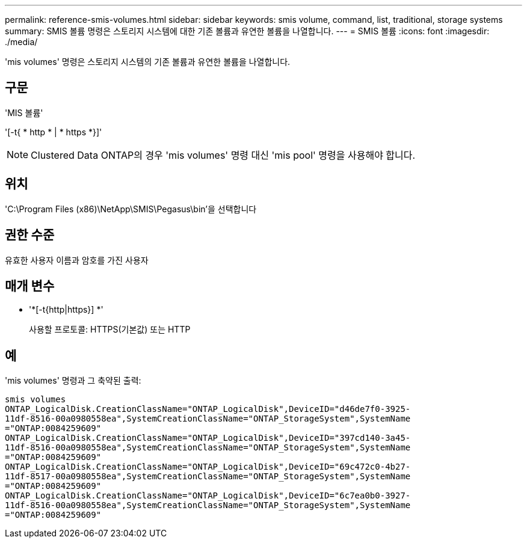 ---
permalink: reference-smis-volumes.html 
sidebar: sidebar 
keywords: smis volume, command, list, traditional, storage systems 
summary: SMIS 볼륨 명령은 스토리지 시스템에 대한 기존 볼륨과 유연한 볼륨을 나열합니다. 
---
= SMIS 볼륨
:icons: font
:imagesdir: ./media/


[role="lead"]
'mis volumes' 명령은 스토리지 시스템의 기존 볼륨과 유연한 볼륨을 나열합니다.



== 구문

'MIS 볼륨'

'[-t{ * http * | * https *}]'

[NOTE]
====
Clustered Data ONTAP의 경우 'mis volumes' 명령 대신 'mis pool' 명령을 사용해야 합니다.

====


== 위치

'C:\Program Files (x86)\NetApp\SMIS\Pegasus\bin'을 선택합니다



== 권한 수준

유효한 사용자 이름과 암호를 가진 사용자



== 매개 변수

* '*[-t{http|https}] *'
+
사용할 프로토콜: HTTPS(기본값) 또는 HTTP





== 예

'mis volumes' 명령과 그 축약된 출력:

[listing]
----
smis volumes
ONTAP_LogicalDisk.CreationClassName="ONTAP_LogicalDisk",DeviceID="d46de7f0-3925-
11df-8516-00a0980558ea",SystemCreationClassName="ONTAP_StorageSystem",SystemName
="ONTAP:0084259609"
ONTAP_LogicalDisk.CreationClassName="ONTAP_LogicalDisk",DeviceID="397cd140-3a45-
11df-8516-00a0980558ea",SystemCreationClassName="ONTAP_StorageSystem",SystemName
="ONTAP:0084259609"
ONTAP_LogicalDisk.CreationClassName="ONTAP_LogicalDisk",DeviceID="69c472c0-4b27-
11df-8517-00a0980558ea",SystemCreationClassName="ONTAP_StorageSystem",SystemName
="ONTAP:0084259609"
ONTAP_LogicalDisk.CreationClassName="ONTAP_LogicalDisk",DeviceID="6c7ea0b0-3927-
11df-8516-00a0980558ea",SystemCreationClassName="ONTAP_StorageSystem",SystemName
="ONTAP:0084259609"
----